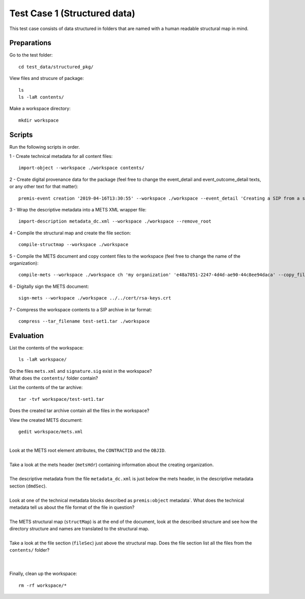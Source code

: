 Test Case 1 (Structured data)
=============================

This test case consists of data structured in folders that are named with a
human readable structural map in mind.

Preparations
--------------

Go to the test folder::

    cd test_data/structured_pkg/

View files and strucure of package::

    ls
    ls -laR contents/

Make a workspace directory::

    mkdir workspace

Scripts
-------

Run the following scripts in order.

1 - Create technical metadata for all content files::

    import-object --workspace ./workspace contents/

2 - Create digital provenance data for the package (feel free to change the
event_detail and event_outcome_detail texts, or any other text for that matter)::

    premis-event creation '2019-04-16T13:30:55' --workspace ./workspace --event_detail 'Creating a SIP from a structured data package' --event_outcome success --event_outcome_detail 'SIP created successfully using the pre-ingest tool' --agent_name 'Pre-Ingest tool' --agent_type software

3 - Wrap the descriptive metadata into a METS XML wrapper file::

    import-description metadata_dc.xml --workspace ./workspace --remove_root

4 -  Compile the structural map and create the file section::

    compile-structmap --workspace ./workspace 

5 - Compile the METS document and copy content files to the workspace (feel free
to change the name of the organization)::

    compile-mets --workspace ./workspace ch 'my organization' 'e48a7051-2247-4d4d-ae90-44c8ee94daca' --copy_files --clean

6 - Digitally sign the METS document::

    sign-mets --workspace ./workspace ../../cert/rsa-keys.crt

7 - Compress the workspace contents to a SIP archive in tar format::

    compress --tar_filename test-set1.tar ./workspace

Evaluation
----------

List the contents of the workspace::

    ls -laR workspace/

| Do the files ``mets.xml`` and ``signature.sig`` exist in the workspace?
| What does the ``contents/`` folder contain?

List the contents of the tar archive::

    tar -tvf workspace/test-set1.tar

Does the created tar archive contain all the files in the workspace?

View the created METS document::

    gedit workspace/mets.xml

|
| Look at the METS root element attributes, the ``CONTRACTID`` and the ``OBJID``.
|
| Take a look at the mets header (``metsHdr``) containing information about the creating organization.
|
| The descriptive metadata from the file ``metadata_dc.xml`` is just below the mets header, in the descriptive metadata section (``dmdSec``).
|
| Look at one of the technical metadata blocks described as ``premis:object`` metadata`. What does the technical metadata tell us about the file format of the file in question?
|
| The METS structural map (``structMap``) is at the end of the document, look at the described structure and see how the directory structure and names are translated to the structural map.
|
| Take a look at the file section (``fileSec``) just above the structural map. Does the file section list all the files from the ``contents/`` folder?
| 
|

Finally, clean up the workspace::

    rm -rf workspace/*

